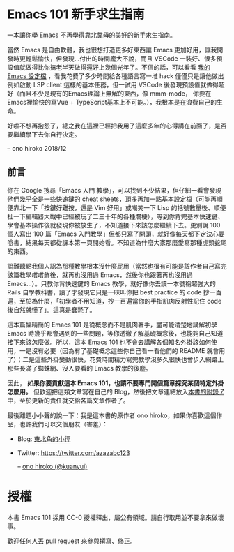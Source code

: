 * Emacs 101 新手求生指南
一本讓你學 Emacs 不再學得靠北靠母的美好的新手求生指南。

#+BEGIN_QUOTE
** 一些懺悔
這是寫完這本小書的三年後對於這本書的懺悔。

用了也六年的 Emacs、寫過十幾個 Emacs 外掛，我想現在的我應該有點資格說這些話。

不瞞各位說，我自己用 Emacs 的機會越來越少了。原因無他，就是 Emacs 在寫程式這點確實比不上 VSCode 了，跳到 VSCode 三個月後，我的日常工作裡 Emacs 只拿來做寫程式以外的任務（Magit, serial-term 之類的），而且完全不會懷念用 Emacs 寫程式，轉換的陣痛期也出乎意料的小 -- VSCode 的優勢實在太多了，感謝上帝讚美拯救蒼生的微軟。

在你決定學習 Emacs 之前，就讓我幹譙一下 Emacs，目前在 Emacs 裡面搞過 C++, Python, JavaScript, TypeScript 的自動補全與重構（其實搞過的開發環境不只這幾種語言，但這幾種語言我都有寫了一定的時間比較理解），都很難搞，而且最終弄出來的效果也都沒有 Qt Creator / PyCharm / VSCode 好（大概差了八九個光年吧），不是常常罷工、甚至根本卡頓到不堪用。就算只是想寫個 web，vue, scss, pug / jade 和 stylus 這幾個需要的 major-mode 我都直接自幹要不然也 hack 過，現有的都超難用要不然就是 bug 滿天飛，搞了兩三年發現用 VSCode 隨便滑鼠點一點裝好 plugins 還不用動設定的開發環境都比目前Emacs上各式現有package與自己土炮出來的好用太多...

就算以上都順利裝好、TypeScript 支援就是沒 VSCode 強大（lsp-mode 是完全跑不起來，eglot-mode 則是極度卡頓、一直把你的按鍵輸入吃掉挑戰你的 EQ 底線）、C/C++ 支援就是沒有 QtCreator 或 VisualStudio 那樣的行雲流水（更別說現在有 clang 語意分析加持的 QtCreator 跟那好用到爆的 UI 搭配）。你可能會說這些本來就不是編輯器該做的事情、Emacs 不是 IDE...但畢竟我是要工作寫程式不是在玩遊戲啊，工作效率才是最重要的，我根本不想管 Emacs 定位是編輯器還是 IDE。

就算只是編輯器好了，舉個實際例子：我常常在寫 pug/jade，但現有的 jade-mode 和 pug-mode 都充滿缺陷到讓人訝異（因為在這之前我沒有寫過這類型的 major-mode， 後來頭洗下去研究才發現這兩個 mode 的作者根本連 syntax-table / =modify-syntax-entry= 的參數意義都理解得一塌糊塗），因為實在受不了所以花費了幾個禮拜寫了 [[https://github.com/kuanyui/yajade-mode.el#known-bugs][yajade-mode]] （同時也寫了 [[https://github.com/kuanyui/cakecrumbs.el][cakecrumbs.el]] 來輔助），沒寫不知道，一寫才發現原來 Emacs 對 syntax 的支援是如此...簡陋，以至於後來發現除非你真的像 =js2-mode= 那樣自己寫 lexer / parser 自己上色，否則 pug/jade 的支援就是無解。

後來試試 VSCode，一裝好，哇好流暢的自動補全啊（Company 實在有夠慢），哇code 不用外掛就可以折疊耶、哇 TypeScript 補全超聰明還會自動 import 耶、哇寫 Vue 時編輯器可以直接理解 <script> 裡面的 TypeScript 語意耶，媽呀找Reference的UI也太方便了吧......

#+BEGIN_QUOTE
因為這是屬於很細節的東西，有興趣的人再讀這塊。要為一個程式語言寫 major-mode，除了自己自幹 lexer / parser 自己上色外，Emacs 內建提供兩條路：

1. syntax-table，C 實做，只能作到最簡單最基礎的文法支援，例如一個 symbol 可以包含哪些字元、左右括號分別是哪些字元、標示註解用的開頭與結尾的字元（限制各 2 字元）、quote 成對匹配（而且 quote 成對匹配只能多行，所以你就會明白為什麼 js-mode 的 string 為何完全不理會 string 中間有斷行）、quote 內的 escape 字元等等），讀一下文件就會明白，這些支援完全是為了 Common Lisp / Emacs Lisp 的語法打造。
2. font-lock，ELisp 實做，可以餵 Regexp 讓 Emacs「讀懂」比較複雜的 syntax，補足 syntax-table 做不到的範圍。理論上也可以餵 callback function 來作到 regular language 做不到的事情，但實際上，這 callback 設計得非常難寫（可能是為了效率考量，他不是要你傳 position 進去，而是 font-lock 打算自己吃 last matched data...。但耗費的時間越多，對 Emacs 的效能問題越提不起興趣去理解...對不起這點是我我能力不足），即使寫出來了，syntax highlight 還是一下要動一下不動（不管哪種語言 Emacs 經常遇到 syntax highlight 上色錯誤可能大多都是這些問題）。
#+END_QUOTE

當然 Emacs 是自由軟體，我也很想打造更多好東西讓 Emacs 更加好用，讓我開發時更輕鬆愉快，但發現...付出的時間龐大不說，而且 VSCode 一裝好、很多預設值就做得比你搞老半天做得還好上幾個光年了。不信的話，可以看看 [[https://github.com/kuanyui/.emacs.d][我的 Emacs 設定檔]] ，看我花費了多少時間給各種語言寫一堆 hack 僅僅只是讓他做出例如啟動 LSP client 這樣的基本任務，但一試用 VSCode 後發現預設值就做得超好（而且不少是現有的Emacs理論上無解的東西，像 mmm-mode， 你要在Emacs裡愉快的寫Vue + TypeScript基本上不可能。），我根本是在浪費自己的生命。

好啦不想再抱怨了，總之我在這裡已經把我用了這麼多年的心得講在前面了，是否要繼續學下去你自行決定。

-- ono hiroko 2018/12
#+END_QUOTE

** 前言
你在 Google 搜尋「Emacs 入門 教學」，可以找到不少結果，但仔細一看會發現他們幾乎全是一些快速鍵的 cheat sheets，頂多再加一點基本設定檔（可能再順便靠北一下「按鍵好難按，還是 Vim 好用」或嘲笑一下 Lisp 的括號數量後、順便扯一下編輯器大戰中已經被玩了二三十年的各種爛梗），等到你背完基本快速鍵、學會基本操作後就發現你被放生了，不知道接下來該怎麼繼續下去。更別說 100 個人寫出 100 篇「Emacs 入門教學」但都只寫了開頭，就好像每天都下定決心要唸書，結果每天都從課本第一頁開始看。不知道為什麼大家那麼愛寫那種虎頭蛇尾的東西。

說難聽點我個人認為那種教學根本沒什麼屁用（當然也很有可能是該作者自己寫完該篇教學嚐嚐鮮後，就再也沒用過 Emacs，然後你也跟著再也沒用過 Emacs...）。只教你背快速鍵的 Emacs 教學，就好像你去讀一本號稱超強大的 Rails 自學教科書，讀了才發現它只是一昧叫你把 best practice 的 code 抄一百遍，至於為什麼，「初學者不用知道，抄一百遍當你的手指肌肉反射性記住 code 後自然就懂了」。這真是蠢斃了。

這本篇幅精簡的 Emacs 101 是從概念而不是肌肉著手，盡可能清楚地講解初學 Emacs 時幾乎都會遇到的一些問題，等你透徹了解基礎概念後，也能夠自己知道接下來該怎麼做。所以，這本 Emacs 101 也不會去講解各個知名外掛該如何使用，一是沒有必要（因為有了基礎概念這些你自己看一看他們的 README 就會用了）；二是這些外掛變動很快，花費時間精力寫完教學沒多久很快也會步入網路上那些長滿了蜘蛛網、沒人要看的 Emacs 教學的後塵。

因此， *如果你要貢獻這本 Emacs 101，也請不要專門開個篇章探究某個特定外掛怎麼用。* 但歡迎把這類文章寫在自己的 Blog，然後把文章連結放入[[file:附錄 Z-推薦連結.org][本書的附錄 Z]]中，至於更新的責任就交給各篇文章作者了。

最後離題小小聲的說一下：我是這本書的原作者 ono hiroko，如果你喜歡這個作品，也許我們可以交個朋友（害羞）：
- Blog: [[https://kuanyui.github.io][東北角的小徑]]
- Twitter: [[https://twitter.com/azazabc123]]

  -- [[https://github.com/kuanyui][ono hiroko (@kuanyui)]] [[file:pic/author.jpg]]

* 授權
本書 Emacs 101 採用 CC-0 授權釋出，屬公有領域。請自行取用並不要拿來做壞事。

歡迎任何人丟 pull request 來參與撰寫、修正。

